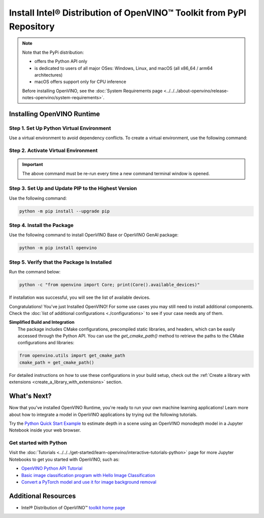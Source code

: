 Install Intel® Distribution of OpenVINO™ Toolkit from PyPI Repository
========================================================================


.. meta::
   :description: Learn how to install OpenVINO™ Runtime on Windows, Linux, and
                 macOS operating systems, using a PyPi package.


.. note::

   Note that the PyPi distribution:

   * offers the Python API only
   * is dedicated to users of all major OSes: Windows, Linux, and macOS
     (all x86_64 / arm64 architectures)
   * macOS offers support only for CPU inference

   Before installing OpenVINO, see the
   :doc:`System Requirements page <../../../about-openvino/release-notes-openvino/system-requirements>`.

Installing OpenVINO Runtime
###########################

Step 1. Set Up Python Virtual Environment
+++++++++++++++++++++++++++++++++++++++++

Use a virtual environment to avoid dependency conflicts.
To create a virtual environment, use the following command:

.. tab-set::

    .. tab-item:: Windows
       :sync: windows

       .. code-block:: sh

          python -m venv openvino_env

    .. tab-item:: Linux and macOS
       :sync: linux-and-macos

       .. code-block:: sh

          python3 -m venv openvino_env


Step 2. Activate Virtual Environment
++++++++++++++++++++++++++++++++++++


.. tab-set::

    .. tab-item:: Windows
       :sync: windows

       .. code-block:: sh

          openvino_env\Scripts\activate

    .. tab-item:: Linux and macOS
       :sync: linux-and-macos

       .. code-block:: sh

          source openvino_env/bin/activate


.. important::

   The above command must be re-run every time a new command terminal window is opened.


Step 3. Set Up and Update PIP to the Highest Version
++++++++++++++++++++++++++++++++++++++++++++++++++++

Use the following command:

.. code-block:: sh

   python -m pip install --upgrade pip


Step 4. Install the Package
+++++++++++++++++++++++++++

Use the following command to install OpenVINO Base or OpenVINO GenAI package:

.. code-block:: python

   python -m pip install openvino

Step 5. Verify that the Package Is Installed
++++++++++++++++++++++++++++++++++++++++++++

Run the command below:

.. code-block:: sh

   python -c "from openvino import Core; print(Core().available_devices)"

If installation was successful, you will see the list of available devices.


Congratulations! You've just Installed OpenVINO! For some use cases you may still
need to install additional components. Check the
:doc:`list of additional configurations <./configurations>`
to see if your case needs any of them.






| **Simplified Build and Integration**
|   The package includes CMake configurations, precompiled static libraries, and headers, which
    can be easily accessed through the Python API. You can use the `get_cmake_path()` method to
    retrieve the paths to the CMake configurations and libraries:

.. code-block:: python

   from openvino.utils import get_cmake_path
   cmake_path = get_cmake_path()

For detailed instructions on how to use these configurations in your build setup, check out the
:ref:`Create a library with extensions <create_a_library_with_extensions>` section.







What's Next?
####################

Now that you've installed OpenVINO Runtime, you're ready to run your own machine learning
applications! Learn more about how to integrate a model in OpenVINO applications by trying out
the following tutorials.

.. image:: https://user-images.githubusercontent.com/15709723/127752390-f6aa371f-31b5-4846-84b9-18dd4f662406.gif
   :width: 400

Try the `Python Quick Start Example <https://docs.openvino.ai/2025/notebooks/vision-monodepth-with-output.html>`__
to estimate depth in a scene using an OpenVINO monodepth model in a Jupyter Notebook inside
your web browser.


Get started with Python
+++++++++++++++++++++++

Visit the :doc:`Tutorials <../../../get-started/learn-openvino/interactive-tutorials-python>` page for more
Jupyter Notebooks to get you started with OpenVINO, such as:

* `OpenVINO Python API Tutorial <https://docs.openvino.ai/2025/notebooks/openvino-api-with-output.html>`__
* `Basic image classification program with Hello Image Classification <https://docs.openvino.ai/2025/notebooks/hello-world-with-output.html>`__
* `Convert a PyTorch model and use it for image background removal <https://docs.openvino.ai/2025/notebooks/vision-background-removal-with-output.html>`__



Additional Resources
####################

- Intel® Distribution of OpenVINO™ `toolkit home page <https://software.intel.com/en-us/openvino-toolkit>`__
